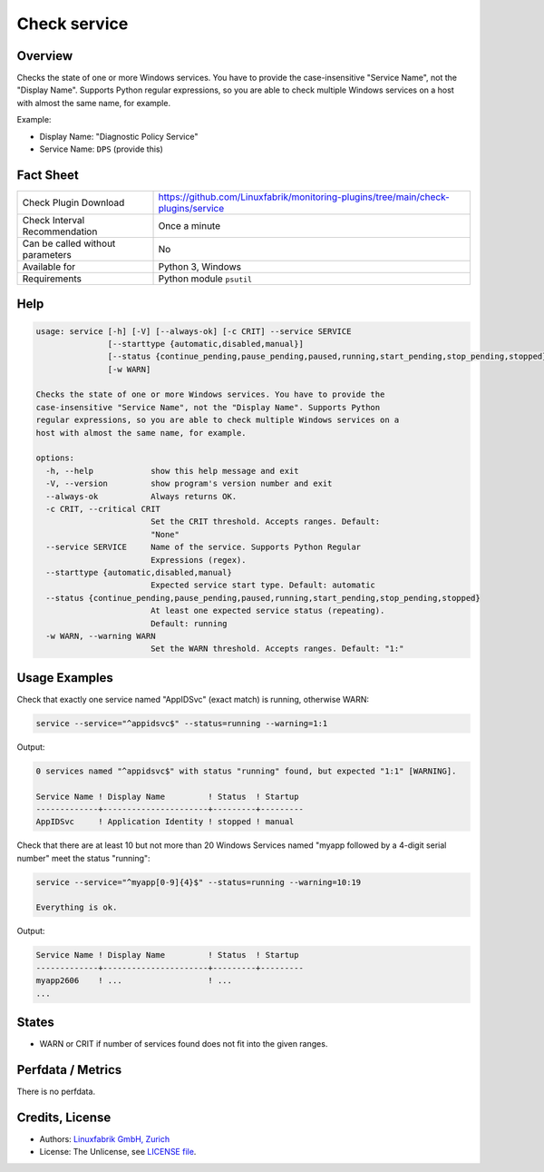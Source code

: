 Check service
=============

Overview
--------

Checks the state of one or more Windows services. You have to provide the case-insensitive "Service Name", not the "Display Name". Supports Python regular expressions, so you are able to check multiple Windows services on a host with almost the same name, for example.

Example:

* Display Name: "Diagnostic Policy Service"
* Service Name: ``DPS`` (provide this)


Fact Sheet
----------

.. csv-table::
    :widths: 30, 70

    "Check Plugin Download",                "https://github.com/Linuxfabrik/monitoring-plugins/tree/main/check-plugins/service"
    "Check Interval Recommendation",        "Once a minute"
    "Can be called without parameters",     "No"
    "Available for",                        "Python 3, Windows"
    "Requirements",                         "Python module ``psutil``"


Help
----

.. code-block:: text

    usage: service [-h] [-V] [--always-ok] [-c CRIT] --service SERVICE
                   [--starttype {automatic,disabled,manual}]
                   [--status {continue_pending,pause_pending,paused,running,start_pending,stop_pending,stopped}]
                   [-w WARN]

    Checks the state of one or more Windows services. You have to provide the
    case-insensitive "Service Name", not the "Display Name". Supports Python
    regular expressions, so you are able to check multiple Windows services on a
    host with almost the same name, for example.

    options:
      -h, --help            show this help message and exit
      -V, --version         show program's version number and exit
      --always-ok           Always returns OK.
      -c CRIT, --critical CRIT
                            Set the CRIT threshold. Accepts ranges. Default:
                            "None"
      --service SERVICE     Name of the service. Supports Python Regular
                            Expressions (regex).
      --starttype {automatic,disabled,manual}
                            Expected service start type. Default: automatic
      --status {continue_pending,pause_pending,paused,running,start_pending,stop_pending,stopped}
                            At least one expected service status (repeating).
                            Default: running
      -w WARN, --warning WARN
                            Set the WARN threshold. Accepts ranges. Default: "1:"


Usage Examples
--------------

Check that exactly one service named "AppIDSvc" (exact match) is running, otherwise WARN:

.. code-block:: bash

    service --service="^appidsvc$" --status=running --warning=1:1

Output:

.. code-block:: text

    0 services named "^appidsvc$" with status "running" found, but expected "1:1" [WARNING].

    Service Name ! Display Name         ! Status  ! Startup
    -------------+----------------------+---------+---------
    AppIDSvc     ! Application Identity ! stopped ! manual

Check that there are at least 10 but not more than 20 Windows Services named "myapp followed by a 4-digit serial number" meet the status "running":

.. code-block:: bash

    service --service="^myapp[0-9]{4}$" --status=running --warning=10:19

    Everything is ok.

Output:

.. code-block:: text

    Service Name ! Display Name         ! Status  ! Startup
    -------------+----------------------+---------+---------
    myapp2606    ! ...                  ! ...
    ...


States
------

* WARN or CRIT if number of services found does not fit into the given ranges.


Perfdata / Metrics
------------------

There is no perfdata.


Credits, License
----------------

* Authors: `Linuxfabrik GmbH, Zurich <https://www.linuxfabrik.ch>`_
* License: The Unlicense, see `LICENSE file <https://unlicense.org/>`_.
